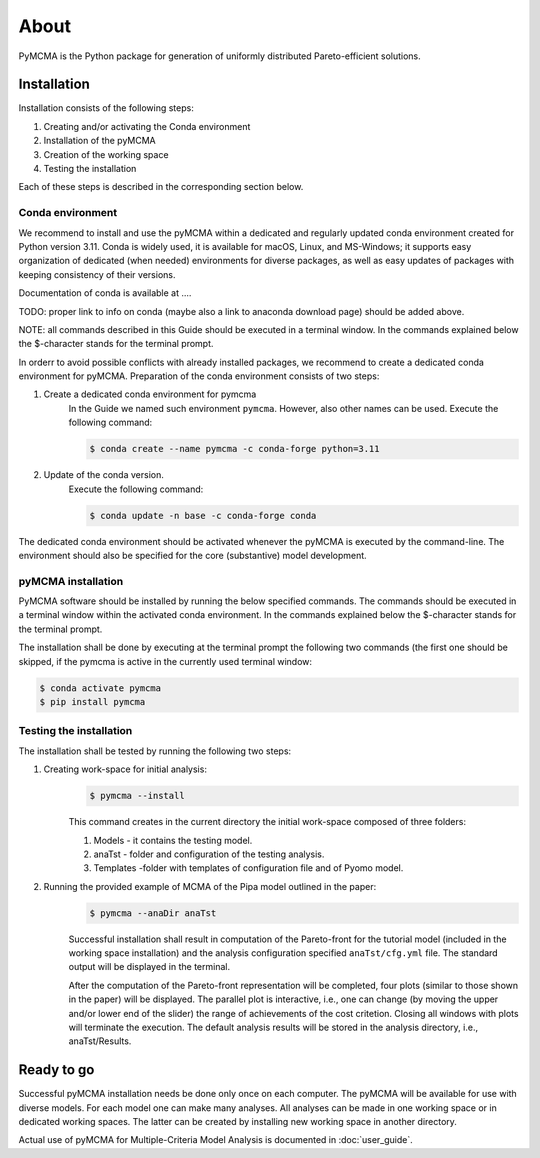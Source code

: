 About
=====

PyMCMA is the Python package for generation of uniformly distributed Pareto-efficient
solutions.

Installation
------------

Installation consists of the following steps:

#. Creating and/or activating the Conda environment

#. Installation of the pyMCMA

#. Creation of the working space

#. Testing the installation

Each of these steps is described in the corresponding section below.

Conda environment
^^^^^^^^^^^^^^^^^
We recommend to install and use the pyMCMA within a dedicated and regularly updated
conda environment created for Python version 3.11.
Conda is widely used, it is available for macOS, Linux, and MS-Windows;
it supports easy organization of dedicated (when needed) environments for diverse
packages, as well as easy updates of packages with keeping consistency of their
versions.

Documentation of conda is available at ....

TODO: proper link to info on conda (maybe also a link to anaconda download page) should
be added above.

NOTE: all commands described in this Guide should be executed in a terminal
window.
In the commands explained below the $-character stands for the terminal prompt.

In orderr to avoid possible conflicts with already installed packages,
we recommend to create a dedicated conda environment for pyMCMA.
Preparation of the conda environment consists of two steps:

#. Create a dedicated conda environment for pymcma
    In the Guide we named such environment ``pymcma``. However, also other names can
    be used.
    Execute the following command:

    .. code-block:: console

        $ conda create --name pymcma -c conda-forge python=3.11

#. Update of the conda version.
    Execute the following command:

    .. code-block:: console

        $ conda update -n base -c conda-forge conda


The dedicated conda environment should be activated whenever the pyMCMA is
executed by the command-line.
The environment should also be specified for the core (substantive) model
development.

pyMCMA installation
^^^^^^^^^^^^^^^^^^^
PyMCMA software should be installed by running the below specified commands.
The commands should be executed in a terminal window within the activated conda
environment.
In the commands explained below the $-character stands for the terminal prompt.

The installation shall be done by executing at the terminal prompt the following
two commands (the first one should be skipped, if the pymcma is active in the
currently used terminal window:

.. code-block:: console

    $ conda activate pymcma
    $ pip install pymcma

Testing the installation
^^^^^^^^^^^^^^^^^^^^^^^^
The installation shall be tested by running the following two steps:

#. Creating work-space for initial analysis:
    .. code-block:: console

        $ pymcma --install

    This command creates in the current directory the initial work-space
    composed of three folders:

    #. Models - it contains the testing model.

    #. anaTst - folder and configuration of the testing analysis.

    #. Templates -folder with templates of configuration file and of Pyomo model.

#. Running the provided example of MCMA of the Pipa model outlined in the paper:
    .. code-block:: console

        $ pymcma --anaDir anaTst

    Successful installation shall result in computation of the Pareto-front for the
    tutorial model (included in the working space installation) and the analysis
    configuration specified ``anaTst/cfg.yml`` file.
    The standard output will be displayed in the terminal.

    After the computation of the Pareto-front representation will be completed,
    four plots (similar to those shown in the paper) will be displayed.
    The parallel plot is interactive, i.e., one can change (by moving the upper and/or
    lower end of the slider) the range of achievements of the cost critetion.
    Closing all windows with plots will terminate the execution.
    The default analysis results will be stored in the analysis directory,
    i.e., anaTst/Results.

Ready to go
-----------
Successful pyMCMA installation needs be done only once on each computer.
The pyMCMA will be available for use with diverse models.
For each model one can make many analyses.
All analyses can be made in one working space or in dedicated working spaces.
The latter can be created by installing new working space in another directory.

Actual use of pyMCMA for Multiple-Criteria Model Analysis is documented
in :doc:`user_guide`.


